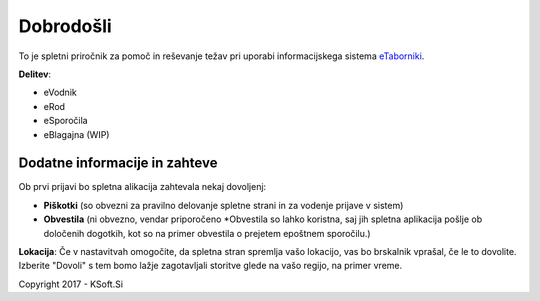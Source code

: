 Dobrodošli
==========

To je spletni priročnik za pomoč in reševanje težav pri uporabi informacijskega sistema `eTaborniki <https://etaborniki.ksoft.si>`_.

**Delitev**\:

- eVodnik
- eRod
- eSporočila
- eBlagajna (WIP)

Dodatne informacije in zahteve
------------------------------

Ob prvi prijavi bo spletna alikacija zahtevala nekaj dovoljenj:

- **Piškotki** (so obvezni za pravilno delovanje spletne strani in za vodenje prijave v sistem)
- **Obvestila** (ni obvezno, vendar priporočeno \*Obvestila so lahko koristna, saj jih spletna aplikacija pošlje ob določenih dogotkih, kot so na primer obvestila o prejetem epoštnem sporočilu.)

**Lokacija**: Če v nastavitvah omogočite, da spletna stran spremlja vašo lokacijo, vas bo brskalnik vprašal, če le to dovolite. Izberite "Dovoli" s tem bomo lažje zagotavljali storitve glede na vašo regijo, na primer vreme.



Copyright 2017 - KSoft.Si
